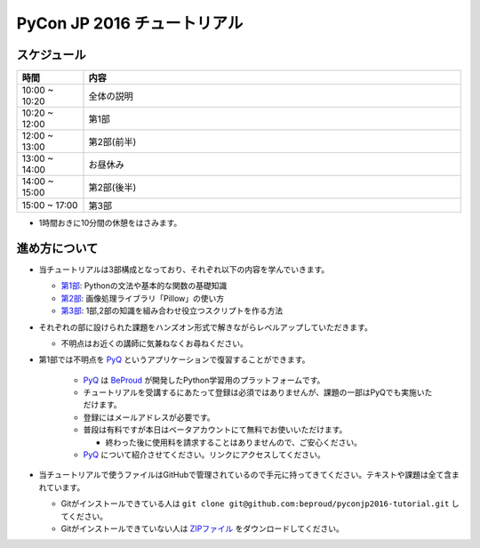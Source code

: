 ============================
PyCon JP 2016 チュートリアル
============================

.. image:: https://pycon.jp/2016/site_media/static/img/top_banner.png

スケジュール
============================

.. csv-table::
  :header: 時間, 内容
  :widths: 15, 85

  10:00 ~ 10:20, 全体の説明
  10:20 ~ 12:00, 第1部
  12:00 ~ 13:00, 第2部(前半)
  13:00 ~ 14:00, お昼休み
  14:00 ~ 15:00, 第2部(後半)
  15:00 ~ 17:00, 第3部
  
* 1時間おきに10分間の休憩をはさみます。

進め方について
==============================
* 当チュートリアルは3部構成となっており、それぞれ以下の内容を学んでいきます。

  * `第1部 <1.rst>`_: Pythonの文法や基本的な関数の基礎知識
  * `第2部 <2.rst>`_: 画像処理ライブラリ「Pillow」の使い方
  * `第3部 <3.rst>`_: 1部,2部の知識を組み合わせ役立つスクリプトを作る方法

* それぞれの部に設けられた課題をハンズオン形式で解きながらレベルアップしていただきます。

  * 不明点はお近くの講師に気兼ねなくお尋ねください。

* 第1部では不明点を `PyQ <https://pyq.jp>`_ というアプリケーションで復習することができます。

    * `PyQ <https://pyq.jp>`_ は `BeProud <beproud.jp>`_ が開発したPython学習用のプラットフォームです。
    * チュートリアルを受講するにあたって登録は必須ではありませんが、課題の一部はPyQでも実施いただけます。
    * 登録にはメールアドレスが必要です。
    * 普段は有料ですが本日はベータアカウントにて無料でお使いいただけます。
    
      * 終わった後に使用料を請求することはありませんので、ご安心ください。

    * `PyQ <https://pyq.jp>`_ について紹介させてください。リンクにアクセスしてください。

* 当チュートリアルで使うファイルはGitHubで管理されているので手元に持ってきてください。テキストや課題は全て含まれています。

  * Gitがインストールできている人は ``git clone git@github.com:beproud/pyconjp2016-tutorial.git`` してください。
  * Gitがインストールできていない人は `ZIPファイル <https://github.com/beproud/pyconjp2016-tutorial/archive/master.zip>`_ をダウンロードしてください。
